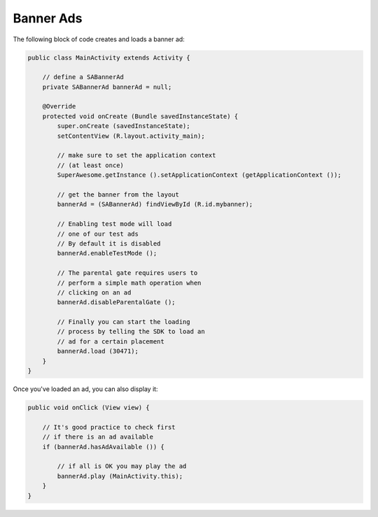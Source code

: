 Banner Ads
==========

The following block of code creates and loads a banner ad:

.. code-block:: java

    public class MainActivity extends Activity {

        // define a SABannerAd
        private SABannerAd bannerAd = null;

        @Override
        protected void onCreate (Bundle savedInstanceState) {
            super.onCreate (savedInstanceState);
            setContentView (R.layout.activity_main);

            // make sure to set the application context
            // (at least once)
            SuperAwesome.getInstance ().setApplicationContext (getApplicationContext ());

            // get the banner from the layout
            bannerAd = (SABannerAd) findViewById (R.id.mybanner);

            // Enabling test mode will load
            // one of our test ads
            // By default it is disabled
            bannerAd.enableTestMode ();

            // The parental gate requires users to
            // perform a simple math operation when
            // clicking on an ad
            bannerAd.disableParentalGate ();

            // Finally you can start the loading
            // process by telling the SDK to load an
            // ad for a certain placement
            bannerAd.load (30471);
        }
    }

Once you've loaded an ad, you can also display it:

.. code-block:: java

    public void onClick (View view) {

        // It's good practice to check first
        // if there is an ad available
        if (bannerAd.hasAdAvailable ()) {

            // if all is OK you may play the ad
            bannerAd.play (MainActivity.this);
        }
    }
